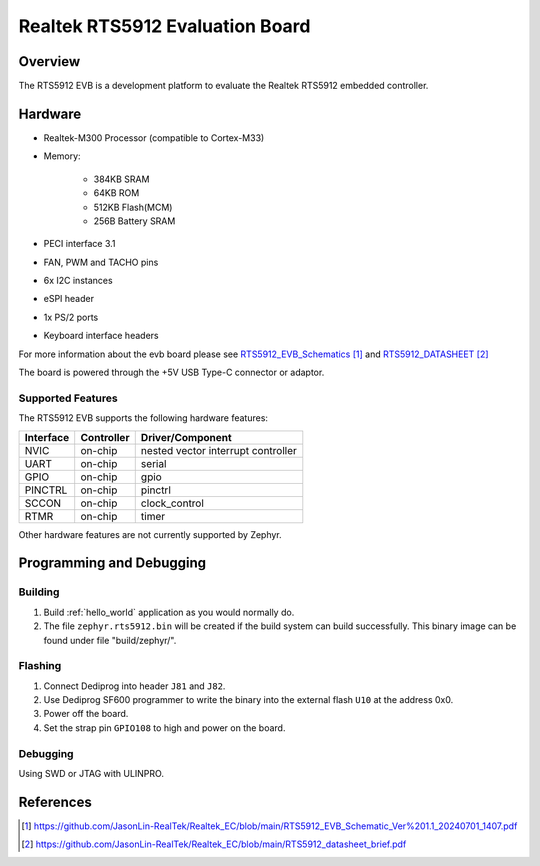 .. _rts5912_evb:

Realtek RTS5912 Evaluation Board
#############

Overview
********
The RTS5912 EVB is a development platform to evaluate the Realtek RTS5912 embedded controller.

.. figure:: rts5912evb.png
   :width: 800px
   :align: center
   :alt: RTS5912-GR EVB

Hardware
********
- Realtek-M300 Processor (compatible to Cortex-M33) 
- Memory:

   - 384KB SRAM 
   - 64KB ROM
   - 512KB Flash(MCM)
   - 256B Battery SRAM
- PECI interface 3.1
- FAN, PWM and TACHO pins
- 6x I2C instances
- eSPI header
- 1x PS/2 ports
- Keyboard interface headers

For more information about the evb board please see `RTS5912_EVB_Schematics`_ and `RTS5912_DATASHEET`_

The board is powered through the +5V USB Type-C connector or adaptor.


Supported Features
==================
The RTS5912 EVB supports the following hardware features:

+-----------+------------+-------------------------------------+
| Interface | Controller | Driver/Component                    |
+===========+============+=====================================+
| NVIC      | on-chip    | nested vector interrupt controller  |
+-----------+------------+-------------------------------------+
| UART      | on-chip    | serial                              |
+-----------+------------+-------------------------------------+
| GPIO      | on-chip    | gpio                                |
+-----------+------------+-------------------------------------+
| PINCTRL   | on-chip    | pinctrl                             |
+-----------+------------+-------------------------------------+
| SCCON     | on-chip    | clock_control                       |
+-----------+------------+-------------------------------------+
| RTMR      | on-chip    | timer                               |
+-----------+------------+-------------------------------------+


Other hardware features are not currently supported by Zephyr.

Programming and Debugging
*************************

Building
========

#. Build :ref:`hello_world` application as you would normally do.

#. The file ``zephyr.rts5912.bin`` will be created if the build system can build successfully. 
   This binary image can be found under file "build/zephyr/".
   
Flashing
========
#. Connect Dediprog into header ``J81`` and ``J82``.
#. Use Dediprog SF600 programmer to write the binary into the external flash ``U10`` at the address 0x0.
#. Power off the board.
#. Set the strap pin ``GPIO108`` to high and power on the board.

Debugging
=========

Using SWD or JTAG with ULINPRO.

References
**********

.. target-notes::

.. _RTS5912_EVB_Schematics:
    https://github.com/JasonLin-RealTek/Realtek_EC/blob/main/RTS5912_EVB_Schematic_Ver%201.1_20240701_1407.pdf

.. _RTS5912_DATASHEET:
   https://github.com/JasonLin-RealTek/Realtek_EC/blob/main/RTS5912_datasheet_brief.pdf

